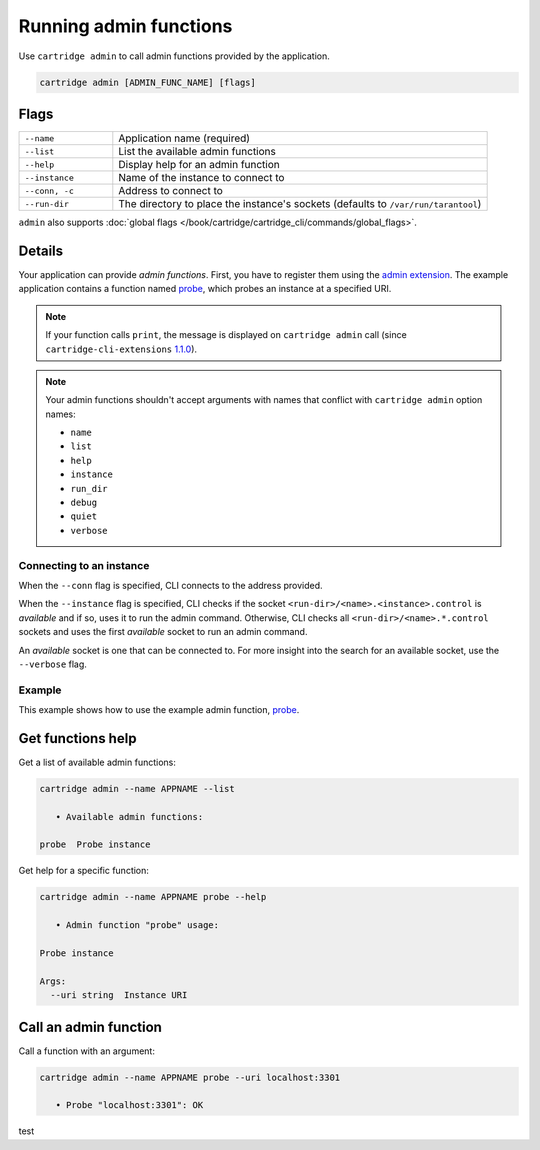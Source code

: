 Running admin functions
=======================

Use ``cartridge admin`` to call admin functions provided by the application.

..  code-block:: bash

    cartridge admin [ADMIN_FUNC_NAME] [flags]

Flags
-----

..  container:: table

    ..  list-table::
        :widths: 20 80
        :header-rows: 0

        *   -   ``--name``
            -   Application name (required)
        *   -   ``--list``
            -   List the available admin functions
        *   -   ``--help``
            -   Display help for an admin function
        *   -   ``--instance``
            -   Name of the instance to connect to
        *   -   ``--conn, -c``
            -   Address to connect to
        *   -   ``--run-dir``
            -   The directory to place the instance's sockets
                (defaults to ``/var/run/tarantool``)

``admin`` also supports :doc:`global flags </book/cartridge/cartridge_cli/commands/global_flags>`.

Details
-------

Your application can provide *admin functions*. First, you have to register them using the
`admin extension <https://github.com/tarantool/cartridge-cli-extensions/blob/master/doc/admin.md>`_.
The example application contains a function named
`probe <https://github.com/tarantool/cartridge-cli-extensions/blob/master/doc/admin.md#example>`__,
which probes an instance at a specified URI.

..  note::

    If your function calls ``print``, the message is displayed on ``cartridge admin``
    call (since ``cartridge-cli-extensions``
    `1.1.0 <https://github.com/tarantool/cartridge-cli-extensions/releases/tag/1.1.0>`_).


..  note::

    Your admin functions shouldn't accept arguments with names
    that conflict with ``cartridge admin`` option names:

    *   ``name``
    *   ``list``
    *   ``help``
    *   ``instance``
    *   ``run_dir``
    *   ``debug``
    *   ``quiet``
    *   ``verbose``

Connecting to an instance
~~~~~~~~~~~~~~~~~~~~~~~~~

When the ``--conn`` flag is specified, CLI connects to the address provided.

When the ``--instance`` flag is specified, CLI checks if the socket
``<run-dir>/<name>.<instance>.control`` is *available* and if so,
uses it to run the admin command.
Otherwise, CLI checks all ``<run-dir>/<name>.*.control`` sockets and uses the
first *available* socket to run an admin command.

An *available* socket is one that can be connected to.
For more insight into the search for an available socket, use the ``--verbose`` flag.

Example
~~~~~~~

This example shows how to use the example admin function,
`probe <https://github.com/tarantool/cartridge-cli-extensions/blob/master/doc/admin.md#example>`__.

Get functions help
------------------

Get a list of available admin functions:

..  code-block:: bash

    cartridge admin --name APPNAME --list

       • Available admin functions:

    probe  Probe instance


Get help for a specific function:

..  code-block:: bash

    cartridge admin --name APPNAME probe --help

       • Admin function "probe" usage:

    Probe instance

    Args:
      --uri string  Instance URI

Call an admin function
----------------------

Call a function with an argument:

..  code-block:: bash

    cartridge admin --name APPNAME probe --uri localhost:3301

       • Probe "localhost:3301": OK

test
